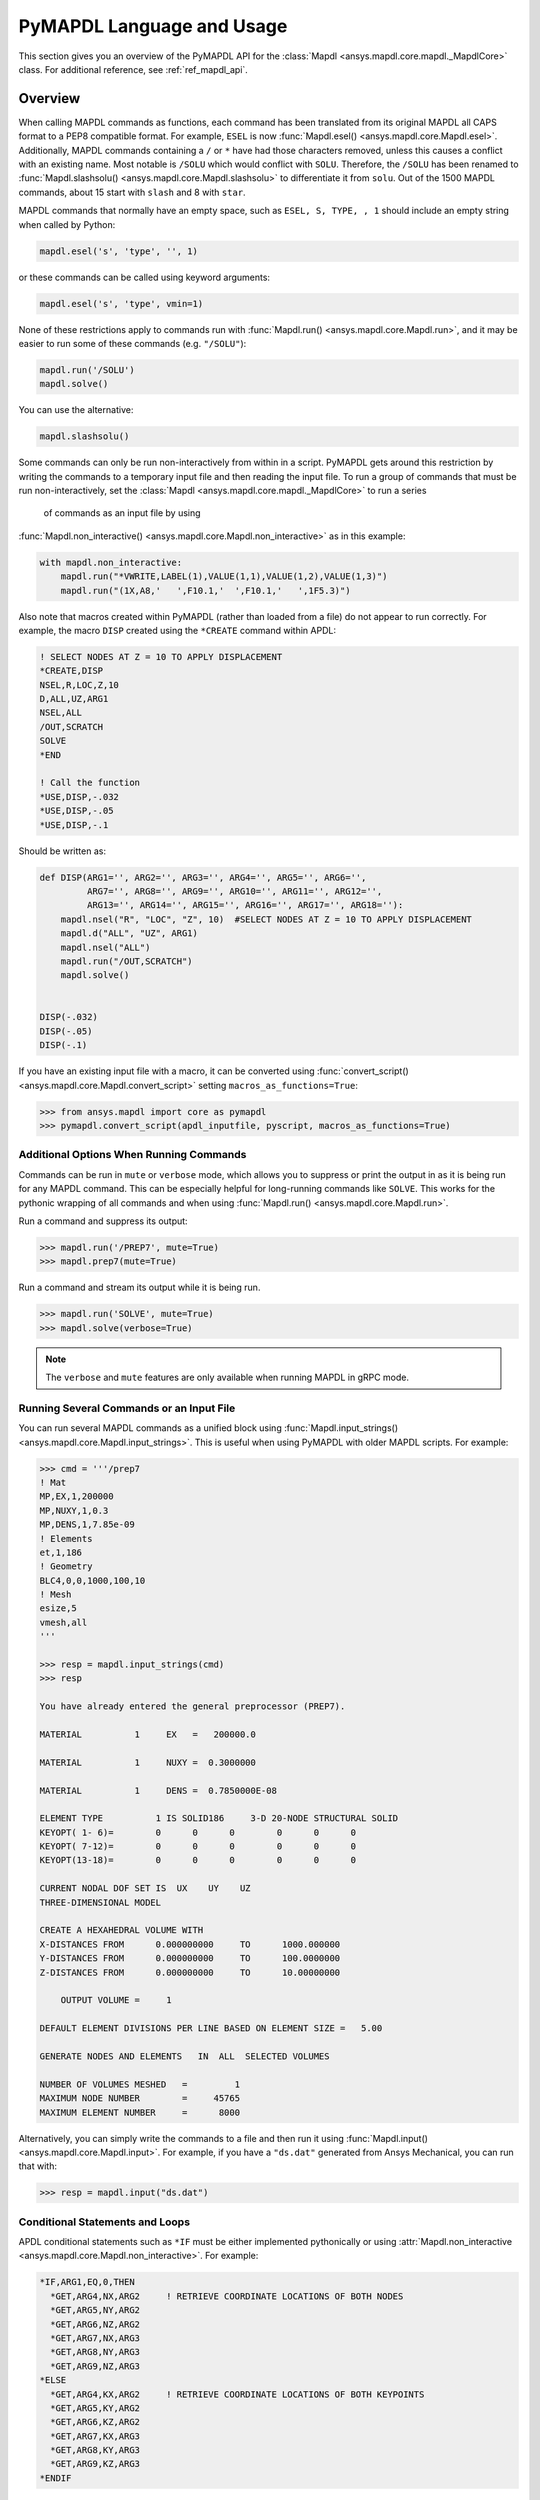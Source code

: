 .. _ref_mapdl_user_guide:

**************************
PyMAPDL Language and Usage
**************************
This section gives you an overview of the PyMAPDL API for the
:class:`Mapdl <ansys.mapdl.core.mapdl._MapdlCore>` class.  
For additional reference, see :ref:`ref_mapdl_api`.

Overview
--------
When calling MAPDL commands as functions, each command has been
translated from its original MAPDL all CAPS format to a PEP8
compatible format.  For example, ``ESEL`` is now 
:func:`Mapdl.esel() <ansys.mapdl.core.Mapdl.esel>`.  
Additionally, MAPDL commands
containing a ``/`` or ``*`` have had those characters removed, unless
this causes a conflict with an existing name.  Most notable is
``/SOLU`` which would conflict with ``SOLU``.  Therefore, the
``/SOLU`` has been renamed to :func:`Mapdl.slashsolu()
<ansys.mapdl.core.Mapdl.slashsolu>` to differentiate it from ``solu``.
Out of the 1500 MAPDL commands, about 15 start with ``slash`` and 8
with ``star``.

MAPDL commands that normally have an empty space, such as ``ESEL, S,
TYPE, , 1`` should include an empty string when called by Python:

.. code:: python

    mapdl.esel('s', 'type', '', 1)

or these commands can be called using keyword arguments:

.. code:: python

    mapdl.esel('s', 'type', vmin=1)

None of these restrictions apply to commands run with :func:`Mapdl.run()
<ansys.mapdl.core.Mapdl.run>`, and it may be easier to run some of
these commands (e.g. ``"/SOLU"``):

.. code:: python

    mapdl.run('/SOLU')
    mapdl.solve()

You can use the alternative:

.. code:: python

    mapdl.slashsolu()

Some commands can only be run non-interactively from within in a
script.  PyMAPDL gets around this restriction by writing the commands
to a temporary input file and then reading the input file.  To run a
group of commands that must be run non-interactively, set the
:class:`Mapdl <ansys.mapdl.core.mapdl._MapdlCore>` to run a series
 of commands as an input file by using
:func:`Mapdl.non_interactive() <ansys.mapdl.core.Mapdl.non_interactive>`
as in this example:

.. code:: python

    with mapdl.non_interactive:
        mapdl.run("*VWRITE,LABEL(1),VALUE(1,1),VALUE(1,2),VALUE(1,3)")
        mapdl.run("(1X,A8,'   ',F10.1,'  ',F10.1,'   ',1F5.3)")

Also note that macros created within PyMAPDL (rather than loaded from
a file) do not appear to run correctly.  For example, the macro
``DISP`` created using the ``*CREATE`` command within APDL:

.. code::

    ! SELECT NODES AT Z = 10 TO APPLY DISPLACEMENT
    *CREATE,DISP
    NSEL,R,LOC,Z,10
    D,ALL,UZ,ARG1
    NSEL,ALL
    /OUT,SCRATCH
    SOLVE
    *END

    ! Call the function
    *USE,DISP,-.032
    *USE,DISP,-.05
    *USE,DISP,-.1

Should be written as:

.. code:: python

    def DISP(ARG1='', ARG2='', ARG3='', ARG4='', ARG5='', ARG6='',
             ARG7='', ARG8='', ARG9='', ARG10='', ARG11='', ARG12='',
             ARG13='', ARG14='', ARG15='', ARG16='', ARG17='', ARG18=''):
        mapdl.nsel("R", "LOC", "Z", 10)  #SELECT NODES AT Z = 10 TO APPLY DISPLACEMENT
        mapdl.d("ALL", "UZ", ARG1)
        mapdl.nsel("ALL")
        mapdl.run("/OUT,SCRATCH")
        mapdl.solve()

    
    DISP(-.032)
    DISP(-.05)
    DISP(-.1)

If you have an existing input file with a macro, it can be converted
using :func:`convert_script() <ansys.mapdl.core.Mapdl.convert_script>`
setting ``macros_as_functions=True``:

.. code:: python

    >>> from ansys.mapdl import core as pymapdl
    >>> pymapdl.convert_script(apdl_inputfile, pyscript, macros_as_functions=True)



Additional Options When Running Commands
~~~~~~~~~~~~~~~~~~~~~~~~~~~~~~~~~~~~~~~~
Commands can be run in ``mute`` or ``verbose`` mode, which allows you
to suppress or print the output in as it is being run for any MAPDL
command.  This can be especially helpful for long-running commands
like ``SOLVE``.  This works for the pythonic wrapping of all commands
and when using :func:`Mapdl.run() <ansys.mapdl.core.Mapdl.run>`.

Run a command and suppress its output:

.. code:: python

    >>> mapdl.run('/PREP7', mute=True)
    >>> mapdl.prep7(mute=True)

Run a command and stream its output while it is being run.

.. code:: python

    >>> mapdl.run('SOLVE', mute=True)
    >>> mapdl.solve(verbose=True)

.. note::
    The ``verbose`` and ``mute`` features are only available when
    running MAPDL in gRPC mode.


Running Several Commands or an Input File
~~~~~~~~~~~~~~~~~~~~~~~~~~~~~~~~~~~~~~~~~
You can run several MAPDL commands as a unified block using
:func:`Mapdl.input_strings() <ansys.mapdl.core.Mapdl.input_strings>`.
This is useful when using PyMAPDL with older MAPDL scripts.  For
example:

.. code:: python

    >>> cmd = '''/prep7
    ! Mat
    MP,EX,1,200000
    MP,NUXY,1,0.3
    MP,DENS,1,7.85e-09
    ! Elements
    et,1,186
    ! Geometry
    BLC4,0,0,1000,100,10
    ! Mesh
    esize,5
    vmesh,all
    '''

    >>> resp = mapdl.input_strings(cmd)
    >>> resp

    You have already entered the general preprocessor (PREP7).

    MATERIAL          1     EX   =   200000.0

    MATERIAL          1     NUXY =  0.3000000

    MATERIAL          1     DENS =  0.7850000E-08

    ELEMENT TYPE          1 IS SOLID186     3-D 20-NODE STRUCTURAL SOLID
    KEYOPT( 1- 6)=        0      0      0        0      0      0
    KEYOPT( 7-12)=        0      0      0        0      0      0
    KEYOPT(13-18)=        0      0      0        0      0      0

    CURRENT NODAL DOF SET IS  UX    UY    UZ
    THREE-DIMENSIONAL MODEL

    CREATE A HEXAHEDRAL VOLUME WITH
    X-DISTANCES FROM      0.000000000     TO      1000.000000
    Y-DISTANCES FROM      0.000000000     TO      100.0000000
    Z-DISTANCES FROM      0.000000000     TO      10.00000000

        OUTPUT VOLUME =     1

    DEFAULT ELEMENT DIVISIONS PER LINE BASED ON ELEMENT SIZE =   5.00

    GENERATE NODES AND ELEMENTS   IN  ALL  SELECTED VOLUMES

    NUMBER OF VOLUMES MESHED   =         1
    MAXIMUM NODE NUMBER        =     45765
    MAXIMUM ELEMENT NUMBER     =      8000

Alternatively, you can simply write the commands to a file and then
run it using :func:`Mapdl.input() <ansys.mapdl.core.Mapdl.input>`.  For
example, if you have a ``"ds.dat"`` generated from Ansys Mechanical,
you can run that with:

.. code:: python

    >>> resp = mapdl.input("ds.dat")


Conditional Statements and Loops
~~~~~~~~~~~~~~~~~~~~~~~~~~~~~~~~
APDL conditional statements such as ``*IF`` must be either implemented
pythonically or using :attr:`Mapdl.non_interactive <ansys.mapdl.core.Mapdl.non_interactive>`.
For example:

.. code::

    *IF,ARG1,EQ,0,THEN
      *GET,ARG4,NX,ARG2     ! RETRIEVE COORDINATE LOCATIONS OF BOTH NODES
      *GET,ARG5,NY,ARG2
      *GET,ARG6,NZ,ARG2
      *GET,ARG7,NX,ARG3
      *GET,ARG8,NY,ARG3
      *GET,ARG9,NZ,ARG3
    *ELSE
      *GET,ARG4,KX,ARG2     ! RETRIEVE COORDINATE LOCATIONS OF BOTH KEYPOINTS
      *GET,ARG5,KY,ARG2
      *GET,ARG6,KZ,ARG2
      *GET,ARG7,KX,ARG3
      *GET,ARG8,KY,ARG3
      *GET,ARG9,KZ,ARG3
    *ENDIF

Should be implemented as:

.. code:: python

    with mapdl.non_interactive:
        mapdl.run("*IF,ARG1,EQ,0,THEN")
        mapdl.run("*GET,ARG4,NX,ARG2     ")  # RETRIEVE COORDINATE LOCATIONS OF BOTH NODES
        mapdl.run("*GET,ARG5,NY,ARG2")
        mapdl.run("*GET,ARG6,NZ,ARG2")
        mapdl.run("*GET,ARG7,NX,ARG3")
        mapdl.run("*GET,ARG8,NY,ARG3")
        mapdl.run("*GET,ARG9,NZ,ARG3")
        mapdl.run("*ELSE")
        mapdl.run("*GET,ARG4,KX,ARG2     ")  # RETRIEVE COORDINATE LOCATIONS OF BOTH KEYPOINTS
        mapdl.run("*GET,ARG5,KY,ARG2")
        mapdl.run("*GET,ARG6,KZ,ARG2")
        mapdl.run("*GET,ARG7,KX,ARG3")
        mapdl.run("*GET,ARG8,KY,ARG3")
        mapdl.run("*GET,ARG9,KZ,ARG3")
        mapdl.run("*ENDIF")

Or pythonically as:

.. code:: python

    # MAPDL parameters can be obtained using load_parameters
    if ARG1 == 0:
        mapdl.run("*GET,ARG4,NX,ARG2     ")  # RETRIEVE COORDINATE LOCATIONS OF BOTH NODES
        mapdl.run("*GET,ARG5,NY,ARG2")
        mapdl.run("*GET,ARG6,NZ,ARG2")
        mapdl.run("*GET,ARG7,NX,ARG3")
        mapdl.run("*GET,ARG8,NY,ARG3")
        mapdl.run("*GET,ARG9,NZ,ARG3")
    else:
        mapdl.run("*GET,ARG4,KX,ARG2     ")  # RETRIEVE COORDINATE LOCATIONS OF BOTH KEYPOINTS
        mapdl.run("*GET,ARG5,KY,ARG2")
        mapdl.run("*GET,ARG6,KZ,ARG2")
        mapdl.run("*GET,ARG7,KX,ARG3")
        mapdl.run("*GET,ARG8,KY,ARG3")
        mapdl.run("*GET,ARG9,KZ,ARG3")

APDL loops using ``*DO`` or ``*DOWHILE`` should also be implemented
using :attr:`Mapdl.non_interactive <ansys.mapdl.core.Mapdl.non_interactive>`
or pythonically.


Warnings and Errors
~~~~~~~~~~~~~~~~~~~
Errors are handled pythonically.  For example:

.. code:: python

    try:
        mapdl.solve()
    except:
        # do something else with MAPDL

Commands that are ignored within MAPDL are flagged as errors.  This is
different than MAPDL's default behavior where commands that are
ignored are treated as warnings.  For example, in ``ansys-mapdl-core``
running a command in the wrong session raises an error:

.. code:: python

    >>> mapdl.finish()
    >>> mapdl.k()

    Exception: 
    K, , , , 

     *** WARNING ***                         CP =       0.307   TIME= 11:05:01
     K is not a recognized BEGIN command, abbreviation, or macro.  This      
     command will be ignored.

You can change this behavior so ignored commands can be logged as
warnings not raised as an exception by setting
:func:`Mapdl.allow_ignore() <ansys.mapdl.core.Mapdl.allow_ignore>`.  For
example:

.. code:: python

   >>> mapdl.allow_ignore = True
   >>> mapdl.k()  # warning silently ignored


Prompts
~~~~~~~
Prompts from MAPDL automatically continued as if MAPDL is in batch
mode.  Commands requiring user input, such as :func:`Mapdl.vwrite()
<ansys.mapdl.core.Mapdl.vwrite>` will fail and must be entered in
non-interactively.


APDL Command Logging
--------------------
While ``ansys-mapdl-core`` is designed to make it easier to control an
APDL session by calling it using Python, it may be necessary to call
MAPDL again using an input file generated from a PyMAPDL script.  This
is automatically enabled with the ``log_apdl='apdl.log'`` parameter.
Enabling this parameter will cause
:class:`Mapdl <ansys.mapdl.core.mapdl._MapdlCore>` to write each
command run into a log file named ``"apdl.log"`` in the active
:attr:`Mapdl.directory <ansys.mapdl.core.Mapdl.directory>`. 
For example:

.. code:: python

    from ansys.mapdl.core import launch_mapdl

    ansys = launch_mapdl(log_apdl='apdl.log')
    ansys.prep7()
    ansys.k(1, 0, 0, 0)
    ansys.k(2, 1, 0, 0)
    ansys.k(3, 1, 1, 0)
    ansys.k(4, 0, 1, 0)    

Will write the following to ``"apdl.log"``

.. code::

    /PREP7,
    K,1,0,0,0
    K,2,1,0,0
    K,3,1,1,0
    K,4,0,1,0

This allows for the translation of a Python script to an APDL script
except for conditional statements, loops, or functions.


Interactive Breakpoint
----------------------
In most circumstances it is necessary or preferable to open up the
MAPDL GUI.  The :class:`Mapdl <ansys.mapdl.core.mapdl._MapdlCore>` module
has :func:`Mapdl.open_gui() <ansys.mapdl.core.Mapdl.open_gui>` that
allows you to seamlessly open up the GUI without losing work or
having to restart your session. 
For example:

.. code:: python

    >>> from ansys.mapdl.core import launch_mapdl
    >>> mapdl = launch_mapdl()

    Create a square area using keypoints

    >>> mapdl.prep7()
    >>> mapdl.k(1, 0, 0, 0)
    >>> mapdl.k(2, 1, 0, 0)
    >>> mapdl.k(3, 1, 1, 0)
    >>> mapdl.k(4, 0, 1, 0)    
    >>> mapdl.l(1, 2)
    >>> mapdl.l(2, 3)
    >>> mapdl.l(3, 4)
    >>> mapdl.l(4, 1)
    >>> mapdl.al(1, 2, 3, 4)

    Open up the gui

    >>> mapdl.open_gui()

    Resume where you left off

    >>> mapdl.et(1, 'MESH200', 6)
    >>> mapdl.amesh('all')
    >>> mapdl.eplot()    

This approach avoids the hassle of having to switch back and forth
between an interactive session and a scripting session.  Instead, you
can have one scripting session and open up a GUI from the scripting
session without losing work or progress.  Additionally, none of the
changes made in the GUI will affect the script.  You can experiment in
the GUI and the script will be left unaffected.


Running a Batch
---------------
Instead of running an MAPDL batch by calling MAPDL with an input file,
you can instead define a function that runs MAPDL.  This example runs
a mesh convergence study based on the maximum stress of a cylinder
with torsional loading.

.. code:: python

    import numpy as np
    from ansys.mapdl.core import launch_mapdl

    def cylinder_batch(elemsize, plot=False):
        """ Report the maximum von Mises stress of a Cantilever supported cylinder"""

        # clear
        mapdl.finish()
        mapdl.clear()

        # cylinder parameters
        radius = 2
        h_tip = 2
        height = 20
        force = 100/radius
        pressure = force/(h_tip*2*np.pi*radius)

        mapdl.prep7()
        mapdl.et(1, 186)
        mapdl.et(2, 154)
        mapdl.r(1)
        mapdl.r(2)

        # Aluminum properties (or something)
        mapdl.mp('ex', 1, 10e6)
        mapdl.mp('nuxy', 1, 0.3)
        mapdl.mp('dens', 1, 0.1/386.1)
        mapdl.mp('dens', 2, 0)

        # Simple cylinder
        for i in range(4):
            mapdl.cylind(radius, '', '', height, 90*(i-1), 90*i)

        mapdl.nummrg('kp')            

        # mesh cylinder
        mapdl.lsel('s', 'loc', 'x', 0)
        mapdl.lsel('r', 'loc', 'y', 0)
        mapdl.lsel('r', 'loc', 'z', 0, height - h_tip)
        # mapdl.lesize('all', elemsize*2)
        mapdl.mshape(0)
        mapdl.mshkey(1)
        mapdl.esize(elemsize)
        mapdl.allsel('all')
        mapdl.vsweep('ALL')
        mapdl.csys(1)
        mapdl.asel('s', 'loc', 'z', '', height - h_tip + 0.0001)
        mapdl.asel('r', 'loc', 'x', radius)
        mapdl.local(11, 1)
        mapdl.csys(0)
        mapdl.aatt(2, 2, 2, 11)
        mapdl.amesh('all')
        mapdl.finish()

        if plot:
            mapdl.view(1, 1, 1, 1)
            mapdl.eplot()

        # new solution
        mapdl.slashsolu()
        mapdl.antype('static', 'new')
        mapdl.eqslv('pcg', 1e-8)

        # Apply tangential pressure
        mapdl.esel('s', 'type', '', 2)
        mapdl.sfe('all', 2, 'pres', '', pressure)

        # Constrain bottom of cylinder/rod
        mapdl.asel('s', 'loc', 'z', 0)
        mapdl.nsla('s', 1)

        mapdl.d('all', 'all')
        mapdl.allsel()
        mapdl.psf('pres', '', 2)
        mapdl.pbc('u', 1)
        mapdl.solve()
        mapdl.finish()

        # access results using MAPDL object
        result = mapdl.result

        # to access the results you could have run:
        # from ansys.mapdl import reader as pymapdl_reader
        # resultfile = os.path.join(mapdl.path, '%s.rst' % mapdl.jobname)
        # result = pymapdl_reader.read_binary(result file)

        # Get maximum von Mises stress at result 1
        # Index 0 as it's zero based indexing
        nodenum, stress = result.principal_nodal_stress(0)

        # von Mises stress is the last column
        # must be nanmax as the shell element stress is not recorded
        maxstress = np.nanmax(stress[:, -1])

        # return number of nodes and max stress
        return nodenum.size, maxstress


    # initialize MAPDL
    mapdl = launch_mapdl(override=True, loglevel='ERROR')

    # call MAPDL to solve repeatedly
    result_summ = []
    for elemsize in np.linspace(0.6, 0.15, 15):
        # run the batch and report the results
        nnode, maxstress = cylinder_batch(elemsize, plot=False)
        result_summ.append([nnode, maxstress])
        print('Element size %f: %6d nodes and maximum vom Mises stress %f'
              % (elemsize, nnode, maxstress))

    # Exit MAPDL
    mapdl.exit()

This is the result from the script:

.. code::

    Element size 0.600000:   9657 nodes and maximum vom Mises stress 142.623505
    Element size 0.567857:  10213 nodes and maximum vom Mises stress 142.697800
    Element size 0.535714:  10769 nodes and maximum vom Mises stress 142.766510
    Element size 0.503571:  14177 nodes and maximum vom Mises stress 142.585388
    Element size 0.471429:  18371 nodes and maximum vom Mises stress 142.825684
    Element size 0.439286:  19724 nodes and maximum vom Mises stress 142.841202
    Element size 0.407143:  21412 nodes and maximum vom Mises stress 142.945984
    Element size 0.375000:  33502 nodes and maximum vom Mises stress 142.913437
    Element size 0.342857:  37877 nodes and maximum vom Mises stress 143.033401
    Element size 0.310714:  59432 nodes and maximum vom Mises stress 143.328842
    Element size 0.278571:  69106 nodes and maximum vom Mises stress 143.176086
    Element size 0.246429: 110547 nodes and maximum vom Mises stress 143.499329
    Element size 0.214286: 142496 nodes and maximum vom Mises stress 143.559128
    Element size 0.182143: 211966 nodes and maximum vom Mises stress 143.953430
    Element size 0.150000: 412324 nodes and maximum vom Mises stress 144.275406


Chaining Commands in MAPDL
--------------------------
MAPDL permits several commands on one line by using the separation
character ``"$"``.  This can be utilized within ``ansys-mapdl-core``
to effectively chain several commands together rather and send them to
MAPDL for execution rather than executing them individually.  This can
be helpful when you need to execute thousands of commands in a python
loop and don't need the individual results for each command.  For
example, if you wish to create a 1000 keypoints along the X axis you
would run:

.. code:: python

    xloc = np.linspace(0, 1, 1000)
    for x in xloc:
        mapdl.k(x=x)


However, since each command executes individually and returns a
response, it is much faster to send the commands to be executed by
MAPDL in groups and have :class:`Mapdl
<ansys.mapdl.core.mapdl._MapdlCore>` handle grouping the commands by
using :attr:`Mapdl.chain_commands
<ansys.mapdl.core.Mapdl.chain_commands>`.

.. code:: python

    xloc = np.linspace(0, 1, 1000)
    with mapdl.chain_commands:
        for x in xloc:
            mapdl.k(x=x)

The execution time on this generally 4 to 10 times faster than running
each command individually.  You can then view the final response of
the chained commands with :attr:`Mapdl.last_response
<ansys.mapdl.core.Mapdl.last_response>`.

.. note::
   Command chaining is not supported in distributed MAPDL.  To improve
   performances, use ``mute=True`` or 
   :attr:`Mapdl.non_interactive <ansys.mapdl.core.Mapdl.non_interactive>`.


Sending Arrays to MAPDL
-----------------------
You can send ``numpy`` arrays or Python lists directly to MAPDL using
:class:`Mapdl.parameters <ansys.mapdl.core.parameters.Parameters`.
This is far more efficient than individually sending parameters to
MAPDL through Python with :func:`Mapdl.run()
<ansys.mapdl.core.Mapdl.run>`.  It uses :func:`Mapdl.vread()
<ansys.mapdl.core._commands.ParameterDefinition>` behind the scenes
and will be replaced with a faster interface in the future.

.. code:: python

    from ansys.mapdl.core import launch_mapdl
    import numpy as np
    mapdl = launch_mapdl()
    arr = np.random.random((5, 3))
    mapdl.parameters['MYARR'] = arr

Verify the data has been properly loaded to MAPDL by indexing
``mapdl.parameters`` as if it was a Python dictionary:

.. code:: python

   >>> array_from_mapdl = mapdl.parameters['MYARR']
   >>> array_from_mapdl
   array([[0.65516567, 0.96977939, 0.3224993 ],
          [0.58634927, 0.84392263, 0.18152529],
          [0.76719759, 0.45748876, 0.56432361],
          [0.78548338, 0.01042177, 0.57420062],
          [0.33189362, 0.9681039 , 0.47525875]])


Downloading a Remote MAPDL File
~~~~~~~~~~~~~~~~~~~~~~~~~~~~~~~
When running MAPDL in gRPC mode, remote files can be listed and
downloaded using :class:`Mapdl <ansys.mapdl.core.mapdl._MapdlCore>`
with :func:`Mapdl.download() <ansys.mapdl.core.Mapdl.download>` For
example, to list the remote files and download one of them:

.. code:: python

    remote_files = mapdl.list_files()

    # ensure the result file is one of the remote files
    assert 'file.rst' in remote_files

    # download the remote result file
    mapdl.download('file.rst')

.. note::

   This feature is only available for MAPDL 2021R1 or newer.


Uploading a Local MAPDL File
~~~~~~~~~~~~~~~~~~~~~~~~~~~~
You can upload a local file a the remote mapdl instance with
:func:`Mapdl.upload() <ansys.mapdl.core.Mapdl.upload>` For example:

.. code:: python

    # upload a local file
    mapdl.upload('sample.db')

    # ensure the uploaded file is one of the remote files
    remote_files = mapdl.list_files()
    assert 'sample.db' in remote_files

.. note::

   This feature is only available for MAPDL 2021R1 or newer.


Unsupported MAPDL Commands and Other Considerations
---------------------------------------------------
Most MAPDl commands have been mapped pythonically into their
equivalent methods.  Some commands, however, are not supported either
because they are not applicable to an interactive session, or require
additional commands that are incompatible with the way inputs are
handled in the MAPDL server.


.. _ref_unsupported_commands:

Non-available Commands
~~~~~~~~~~~~~~~~~~~~~~~
Some commands are not available in PyMAPDL because of different reasons.

Some these commands do not make sense in a Python context.
For example the ``*ASK`` can be replaced with a Python ``input``,
``*IF`` with a Python ``if`` statement, and instead of ``*CREATE`` and
``*USE`` can simply call another Python function or module.

Others do not make sense in a non-GUI session. For example ``/ERASE``
and ``ERASE`` which clear the graphics screen.

Others simply are not available or not supported for different reasons. 
Some are quietly ignored by MAPDL but you are still free to
use them.  For example ``/BATCH``, can be run as 
:func:`mapdl.run("/BATCH") <ansys.mapdl.core.mapdl.run>`
which returns:

.. code::

    *** WARNING ***                         CP =       0.519   TIME= 12:04:16
    The /BATCH command must be the first line of input.  The /BATCH command
    is ignored.



These commands are detailed in Table-1_.

.. _Table-1:

**Table 1. Non-available commands.**

+---------------------------+-------------------+------------------------+-----------------------------------------+----------------------------------------------+---------------------------------------------------------------------------------------------------------------------------------------------------------+
|                           | MAPDL Command     | Interactive            | Non-interactive                         | Direct run                                   | Notes                                                                                                                                                   |
+===========================+===================+========================+=========================================+==============================================+=========================================================================================================================================================+
| **GUI commands**          | * ``*ASK``        | |:x:| Not available    | |:x:| Not available                     | |:heavy_check_mark:| Works                   | When used in :func:`mapdl.run() <ansys.mapdl.core.mapdl.run>` it automatically assumes the user input is 0. Use Python ``input`` instead.               |
|                           +-------------------+------------------------+-----------------------------------------+----------------------------------------------+---------------------------------------------------------------------------------------------------------------------------------------------------------+
|                           | * ``*VEDIT``      | |:x:| Not available    | |:x:| Not available                     | |:heavy_minus_sign:| MAPDL shows a warning   | It requires a GUI session to work.                                                                                                                      |
|                           +-------------------+------------------------+-----------------------------------------+----------------------------------------------+---------------------------------------------------------------------------------------------------------------------------------------------------------+
|                           | * ``/ERASE``      | |:x:| Not available    | |:x:| Not available                     | |:heavy_check_mark:| Works                   | It does not make sense in a non-GUI session.                                                                                                            |
|                           +-------------------+------------------------+-----------------------------------------+----------------------------------------------+---------------------------------------------------------------------------------------------------------------------------------------------------------+
|                           | * ``ERASE``       | |:x:| Not available    | |:x:| Not available                     | |:heavy_minus_sign:| MAPDL shows a warning   | It does not make sense in a non-GUI session.                                                                                                            |
|                           +-------------------+------------------------+-----------------------------------------+----------------------------------------------+---------------------------------------------------------------------------------------------------------------------------------------------------------+
|                           | * ``HELP``        | |:x:| Not available    | |:x:| Not available                     | |:heavy_minus_sign:| Ignored by MAPDL        | It requires a GUI session to work.                                                                                                                      |
|                           +-------------------+------------------------+-----------------------------------------+----------------------------------------------+---------------------------------------------------------------------------------------------------------------------------------------------------------+
|                           | * ``HELPDISP``    | |:x:| Not available    | |:x:| Not available                     | |:heavy_minus_sign:| Ignored by MAPDL        | It requires a GUI session to work.                                                                                                                      |
|                           +-------------------+------------------------+-----------------------------------------+----------------------------------------------+---------------------------------------------------------------------------------------------------------------------------------------------------------+
|                           | * ``NOERASE``     | |:x:| Not available    | |:x:| Not available                     | |:heavy_check_mark:| Works                   | It does not make sense in a non-GUI session.                                                                                                            |
+---------------------------+-------------------+------------------------+-----------------------------------------+----------------------------------------------+---------------------------------------------------------------------------------------------------------------------------------------------------------+
| **Control flow commands** | * ``*CYCLE``      | |:x:| Not available    | |:x:| Not available                     | |:heavy_check_mark:| Works                   | It is recommended to use Python control flow keywords, in this case ``continue``.                                                                       |
|                           +-------------------+------------------------+-----------------------------------------+----------------------------------------------+---------------------------------------------------------------------------------------------------------------------------------------------------------+
|                           | * ``*DO``         | |:x:| Not available    | |:x:| Not available                     | |:heavy_check_mark:| Works                   | It is recommended to use Python control flow keywords, in this case ``for``.                                                                            |
|                           +-------------------+------------------------+-----------------------------------------+----------------------------------------------+---------------------------------------------------------------------------------------------------------------------------------------------------------+
|                           | * ``*DOWHILE``    | |:x:| Not available    | |:x:| Not available                     | |:heavy_check_mark:| Works                   | It is recommended to use Python control flow keywords, in this case ``while``.                                                                          |
|                           +-------------------+------------------------+-----------------------------------------+----------------------------------------------+---------------------------------------------------------------------------------------------------------------------------------------------------------+
|                           | * ``*ELSE``       | |:x:| Not available    | |:x:| Not available                     | |:heavy_check_mark:| Works                   | It is recommended to use Python control flow keywords, in this case ``else``.                                                                           |
|                           +-------------------+------------------------+-----------------------------------------+----------------------------------------------+---------------------------------------------------------------------------------------------------------------------------------------------------------+
|                           | * ``*ELSEIF``     | |:x:| Not available    | |:x:| Not available                     | |:heavy_check_mark:| Works                   | It is recommended to use Python control flow keywords, in this case ``elif``.                                                                           |
|                           +-------------------+------------------------+-----------------------------------------+----------------------------------------------+---------------------------------------------------------------------------------------------------------------------------------------------------------+
|                           | * ``*ENDDO``      | |:x:| Not available    | |:x:| Not available                     | |:heavy_check_mark:| Works                   | It is recommended to use Python control flow keywords.                                                                                                  |
|                           +-------------------+------------------------+-----------------------------------------+----------------------------------------------+---------------------------------------------------------------------------------------------------------------------------------------------------------+
|                           | * ``*GO``         | |:x:| Not available    | |:x:| Not available                     | |:heavy_check_mark:| Works                   | It is recommended to use Python control flow keywords, such as ``if`` or functions.                                                                     |
|                           +-------------------+------------------------+-----------------------------------------+----------------------------------------------+---------------------------------------------------------------------------------------------------------------------------------------------------------+
|                           | * ``*IF``         | |:x:| Not available    | |:x:| Not available                     | |:heavy_check_mark:| Works                   | It is recommended to use Python control flow keywords, in this case ``continue``.                                                                       |
|                           +-------------------+------------------------+-----------------------------------------+----------------------------------------------+---------------------------------------------------------------------------------------------------------------------------------------------------------+
|                           | * ``*REPEAT``     | |:x:| Not available    | |:x:| Not available                     | |:heavy_check_mark:| Works                   | It is recommended to use Python control flow keywords such as ``for`` or ``while``                                                                      |
|                           +-------------------+------------------------+-----------------------------------------+----------------------------------------------+---------------------------------------------------------------------------------------------------------------------------------------------------------+
|                           | * ``*RETURN``     | |:x:| Not available    | |:x:| Not available                     | |:heavy_check_mark:| Works                   | It is recommended to use Python control flow keywords such as ``break``, ``continue`` or ``return``                                                     |
+---------------------------+-------------------+------------------------+-----------------------------------------+----------------------------------------------+---------------------------------------------------------------------------------------------------------------------------------------------------------+
| **Others commands**       | * ``*DEL``        | |:x:| Not available    | |:x:| Not available                     | |:heavy_check_mark:| Works                   | It is recommended to use Python variables (use Python memory) instead of MAPDL variables.                                                               |
|                           +-------------------+------------------------+-----------------------------------------+----------------------------------------------+---------------------------------------------------------------------------------------------------------------------------------------------------------+
|                           | * ``/BATCH``      | |:x:| Not available    | |:x:| Not available                     | |:heavy_minus_sign:| Ignored by MAPDL.       | It does not make sense in a PyMAPDL session.                                                                                                            |
|                           +-------------------+------------------------+-----------------------------------------+----------------------------------------------+---------------------------------------------------------------------------------------------------------------------------------------------------------+
|                           | * ``/EOF``        | |:x:| Not available    | |:x:| Not available                     | |:x:| PyMAPDL shows an exception             | To stop the server, use :func:`mapdl.exit() <ansys.mapdl.core.mapdl.exit>`                                                                                                              |
|                           +-------------------+------------------------+-----------------------------------------+----------------------------------------------+---------------------------------------------------------------------------------------------------------------------------------------------------------+
|                           | * ``UNDO``        | |:x:| Not available    | |:x:| Not available                     | |:heavy_minus_sign:| MAPDL shows a warning   | It does not undo any command.                                                                                                                           |
+---------------------------+-------------------+------------------------+-----------------------------------------+----------------------------------------------+---------------------------------------------------------------------------------------------------------------------------------------------------------+


.. note::
    * **Interactive** means there is a method in the mapdl such as :func:`mapdl.prep7() <ansys.mapdl.core._commands.session.processor_entr.prep7>`.
    * **Non-interactive** means it is run inside a :attr:`mapdl.non_interactive <ansys.mapdl.core.mapdl._MapdlCore.non-interactive>` context block,
      :func:`mapdl.input() <ansys.mapdl.core.mapdl_grpc.input>` or :func:`mapdl.input_strings() <ansys.mapdl.core.mapdl_grpc.input_strings>`.
      For example:

      .. code:: python

          with mapdl.non_interactive:
              mapdl.prep7()

    * **Direct run** means that the :func:`mapdl.run() <ansys.mapdl.core.mapdl.run>` 
      method is used to run the MAPDL command.
      For example, ``mapdl.run("/PREP7")``.


Note, that running these commands with
:func:`mapdl.run('<command>') <ansys.mapdl.core.mapdl.run>` will
not cause MAPDL to exit, however it might raise runtime exceptions.

These MAPDL commands can be executed also using 
:func:`mapdl.input() <ansys.mapdl.core.mapdl_grpc.input>`
or
:func:`mapdl.input_strings() <ansys.mapdl.core.mapdl_grpc.input_strings>`
and the results should be same as running them in a normal batch MAPDL session.


Unsupported "Interactive" Commands
~~~~~~~~~~~~~~~~~~~~~~~~~~~~~~~~~~

The following commands can be only run in non-interactive mode (inside
:attr:`mapdl.non_interactive <ansys.mapdl.core.mapdl._MapdlCore.non-interactive>` block or
using :func:`mapdl.input() <ansys.mapdl.core.mapdl_grpc.input>`).
These commands are detailed in Table-2_.


.. _Table-2:

**Table 2. Non-interactive only commands.**

+---------------+-------------------------+----------------------------------+-------------------------------------------------------+-----------------------------------------------------------------------------------------------------+
|               | Interactive             | Non-interactive                  | Direct Run                                            | Notes                                                                                               |
+===============+=========================+==================================+=======================================================+=====================================================================================================+
| * ``*CREATE`` | |:x:| Not available     | |:heavy_check_mark:| Available   | |:heavy_minus_sign:| Only in ``non_interactive``      | It is recommended to create Python functions instead.                                               |
+---------------+-------------------------+----------------------------------+-------------------------------------------------------+-----------------------------------------------------------------------------------------------------+
| * ``CFOPEN``  | |:x:| Not available     | |:heavy_check_mark:| Available   | |:heavy_minus_sign:| Only in ``non_interactive``      | It is recommended to use Python functions such as ``open``.                                         |
+---------------+-------------------------+----------------------------------+-------------------------------------------------------+-----------------------------------------------------------------------------------------------------+
| * ``CFCLOSE`` | |:x:| Not available     | |:heavy_check_mark:| Available   | |:heavy_minus_sign:| Only in ``non_interactive``      | It is recommended to use Python functions such as ``open``.                                         |
+---------------+-------------------------+----------------------------------+-------------------------------------------------------+-----------------------------------------------------------------------------------------------------+
| * ``*VWRITE`` | |:x:| Not available     | |:heavy_check_mark:| Available   | |:heavy_minus_sign:| Only in ``non_interactive``      | If you are working in a local session, it is recommended you use Python function such as ``open``.  |
+---------------+-------------------------+----------------------------------+-------------------------------------------------------+-----------------------------------------------------------------------------------------------------+



Environment Variables
~~~~~~~~~~~~~~~~~~~~~
There are several PyMAPDL specific environment variables that can be
used to control the behavior or launching of PyMAPDL and MAPDL.  These
include:

+---------------------------------+-------------------------------------------------+
| ``ANSYSLMD_LICENSE_FILE``       | License file or IP address (e.g. 192.168.0.16). |
|                                 | This is helpful for supplying licencing for     |
|                                 | docker.                                         |
+---------------------------------+-------------------------------------------------+
| ``PYMAPDL_MAX_MESSAGE_LENGTH``  | Maximum gRPC message length.  If your           |
|                                 | connection terminates when running              |
|                                 | PRNSOL or NLIST, raise this.  In bytes,         |
|                                 | defaults to 256 MB                              |
+---------------------------------+-------------------------------------------------+
| ``PYMAPDL_PORT``                | Default port to look for when connecting        |
|                                 | PyMAPDL.  Normally used for unit testing.       |
+---------------------------------+-------------------------------------------------+
| ``PYMAPDL_START_INSTANCE``      | Override the behavior of                        |
|                                 | :func:`ansys.mapdl.core.launch_mapdl` to only   |
|                                 | attempt to connect to existing                  |
|                                 | instances of PyMAPDL.  Generally used           |
|                                 | in combination with ``PYMAPDL_PORT``            |
+---------------------------------+-------------------------------------------------+
